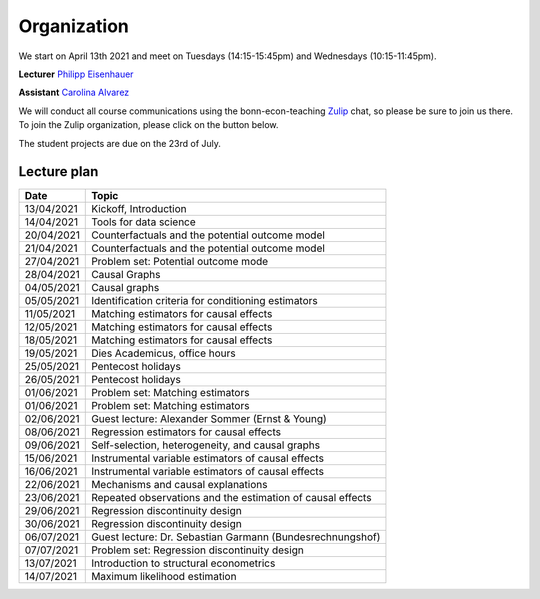 ############
Organization
############

We start on April 13th 2021 and meet on Tuesdays (14:15-15:45pm) and Wednesdays (10:15-11:45pm).

**Lecturer** `Philipp Eisenhauer <https://peisenha.github.io>`_

**Assistant** `Carolina Alvarez <https://github.com/carolinalvarez>`_

We will conduct all course communications using the bonn-econ-teaching `Zulip <https://zulip.com/>`_ chat, so please be sure to join us there. To join the Zulip organization, please click on the button below.

.. image:: https://img.shields.io/badge/zulip-join_chat-brightgreen.svg
  :target: https://bonn-econ-teaching.zulipchat.com/join/3kmoufznfbqwmdprplbllb4l

The student projects are due on the 23rd of July.

Lecture plan
""""""""""""

+------------+-----------------------------------------------------------------------------------------------------------+
| **Date**   | **Topic**                                                                                                 |
+============+===========================================================================================================+
| 13/04/2021 | Kickoff, Introduction                                                                                     |
+------------+-----------------------------------------------------------------------------------------------------------+
| 14/04/2021 | Tools for data science                                                                                    |
+------------+-----------------------------------------------------------------------------------------------------------+
| 20/04/2021 | Counterfactuals and the potential outcome model                                                           |
+------------+-----------------------------------------------------------------------------------------------------------+
| 21/04/2021 | Counterfactuals and the potential outcome model                                                           |
+------------+-----------------------------------------------------------------------------------------------------------+
| 27/04/2021 | Problem set: Potential outcome mode                                                                       |
+------------+-----------------------------------------------------------------------------------------------------------+
| 28/04/2021 | Causal Graphs                                                                                             |
+------------+-----------------------------------------------------------------------------------------------------------+
| 04/05/2021 | Causal graphs                                                                                             |
+------------+-----------------------------------------------------------------------------------------------------------+
| 05/05/2021 | Identification criteria for conditioning estimators                                                       |
+------------+-----------------------------------------------------------------------------------------------------------+
| 11/05/2021 | Matching estimators for causal effects                                                                    |
+------------+-----------------------------------------------------------------------------------------------------------+
| 12/05/2021 | Matching estimators for causal effects                                                                    |
+------------+-----------------------------------------------------------------------------------------------------------+
| 18/05/2021 | Matching estimators for causal effects                                                                    |
+------------+-----------------------------------------------------------------------------------------------------------+
| 19/05/2021 | Dies Academicus, office hours                                                                             |
+------------+-----------------------------------------------------------------------------------------------------------+
| 25/05/2021 | Pentecost holidays                                                                                        |
+------------+-----------------------------------------------------------------------------------------------------------+
| 26/05/2021 | Pentecost holidays                                                                                        |
+------------+-----------------------------------------------------------------------------------------------------------+
| 01/06/2021 | Problem set: Matching estimators                                                                          |
+------------+-----------------------------------------------------------------------------------------------------------+
| 01/06/2021 | Problem set: Matching estimators                                                                          |
+------------+-----------------------------------------------------------------------------------------------------------+
| 02/06/2021 | Guest lecture: Alexander Sommer (Ernst & Young)                                                           |
+------------+-----------------------------------------------------------------------------------------------------------+
| 08/06/2021 | Regression estimators for causal effects                                                                  |
+------------+-----------------------------------------------------------------------------------------------------------+
| 09/06/2021 | Self-selection, heterogeneity, and causal graphs                                                          |
+------------+-----------------------------------------------------------------------------------------------------------+
| 15/06/2021 | Instrumental variable estimators of causal effects                                                        |
+------------+-----------------------------------------------------------------------------------------------------------+
| 16/06/2021 | Instrumental variable estimators of causal effects                                                        |
+------------+-----------------------------------------------------------------------------------------------------------+
| 22/06/2021 | Mechanisms and causal explanations                                                                        |
+------------+-----------------------------------------------------------------------------------------------------------+
| 23/06/2021 | Repeated observations and the estimation of causal effects                                                |
+------------+-----------------------------------------------------------------------------------------------------------+
| 29/06/2021 | Regression discontinuity design                                                                           |
+------------+-----------------------------------------------------------------------------------------------------------+
| 30/06/2021 |  Regression discontinuity design                                                                          |
+------------+-----------------------------------------------------------------------------------------------------------+
| 06/07/2021 | Guest lecture: Dr. Sebastian Garmann (Bundesrechnungshof)                                                 |
+------------+-----------------------------------------------------------------------------------------------------------+
| 07/07/2021 | Problem set: Regression discontinuity design                                                              |
+------------+-----------------------------------------------------------------------------------------------------------+
| 13/07/2021 | Introduction to structural econometrics                                                                   |
+------------+-----------------------------------------------------------------------------------------------------------+
| 14/07/2021 | Maximum likelihood estimation                                                                             |
+------------+-----------------------------------------------------------------------------------------------------------+

